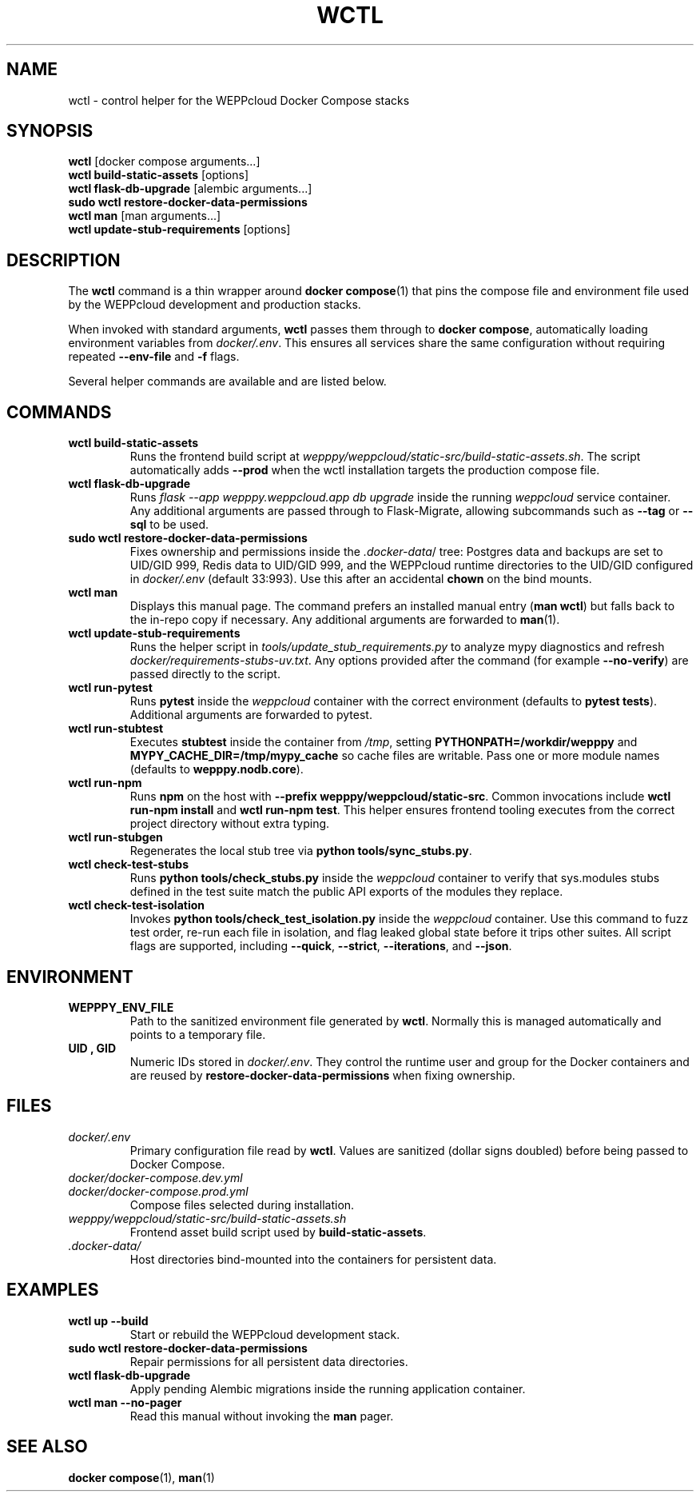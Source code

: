 .\" Manual for wctl helper script
.TH WCTL 1 "2024-10-16" "wepppy" "User Commands"
.SH NAME
wctl \- control helper for the WEPPcloud Docker Compose stacks
.SH SYNOPSIS
.B wctl
[docker compose arguments...]
.br
.B wctl build-static-assets
[options]
.br
.B wctl flask-db-upgrade
[alembic arguments...]
.br
.B sudo\ wctl restore-docker-data-permissions
.br
.B wctl man
[man arguments...]
.br
.B wctl update-stub-requirements
[options]
.SH DESCRIPTION
.PP
The
.B wctl
command is a thin wrapper around
.BR docker\ compose (1)
that pins the compose file and environment file used by the WEPPcloud development and production stacks.
.PP
When invoked with standard arguments,
.B wctl
passes them through to
.BR docker\ compose ,
automatically loading environment variables from
.IR docker/.env .
This ensures all services share the same configuration without requiring repeated
.B --env-file
and
.B -f
flags.
.PP
Several helper commands are available and are listed below.
.SH COMMANDS
.TP
.B wctl build-static-assets
Runs the frontend build script at
.IR wepppy/weppcloud/static-src/build-static-assets.sh .
The script automatically adds
.B --prod
when the wctl installation targets the production compose file.
.TP
.B wctl flask-db-upgrade
Runs
.I flask\ --app\ wepppy.weppcloud.app\ db\ upgrade
inside the running
.I weppcloud
service container. Any additional arguments are passed through to Flask-Migrate, allowing subcommands such as
.B --tag
or
.B --sql
to be used.
.TP
.B sudo\ wctl restore-docker-data-permissions
Fixes ownership and permissions inside the
.IR .docker-data /
tree: Postgres data and backups are set to UID/GID 999, Redis data to UID/GID 999, and the WEPPcloud runtime directories to the UID/GID configured in
.IR docker/.env
(default 33:993). Use this after an accidental
.B chown
on the bind mounts.
.TP
.B wctl man
Displays this manual page. The command prefers an installed manual entry
.RB ( man\ wctl )
but falls back to the in-repo copy if necessary. Any additional arguments are forwarded to
.BR man (1).
.TP
.B wctl update-stub-requirements
Runs the helper script in
.IR tools/update_stub_requirements.py
to analyze mypy diagnostics and refresh
.IR docker/requirements-stubs-uv.txt .
Any options provided after the command (for example
.BR --no-verify )
are passed directly to the script.
.TP
.B wctl run-pytest
Runs
.B pytest
inside the
.I weppcloud
container with the correct environment (defaults to
.BR "pytest tests" ).
Additional arguments are forwarded to pytest.
.TP
.B wctl run-stubtest
Executes
.B stubtest
inside the container from
.IR /tmp ,
setting
.B PYTHONPATH=/workdir/wepppy
and
.B MYPY_CACHE_DIR=/tmp/mypy_cache
so cache files are writable. Pass one or more module names (defaults to
.BR wepppy.nodb.core ).
.TP
.B wctl run-npm
Runs
.B npm
on the host with
.BR "--prefix wepppy/weppcloud/static-src" .
Common invocations include
.BR "wctl run-npm install"
and
.BR "wctl run-npm test" .
This helper ensures frontend tooling executes from the correct project directory without extra typing.
.TP
.B wctl run-stubgen
Regenerates the local stub tree via
.BR "python tools/sync_stubs.py" .
.TP
.B wctl check-test-stubs
Runs
.BR "python tools/check_stubs.py"
inside the
.I weppcloud
container to verify that sys.modules stubs defined in the test suite match the public API exports of the modules they replace.
.TP
.B wctl check-test-isolation
Invokes
.BR "python tools/check_test_isolation.py"
inside the
.I weppcloud
container. Use this command to fuzz test order, re-run each file in isolation, and flag leaked global state before it trips other suites. All script flags are supported, including
.BR --quick ,
.BR --strict ,
.BR --iterations ,
and
.BR --json .
.SH ENVIRONMENT
.TP
.B WEPPPY_ENV_FILE
Path to the sanitized environment file generated by
.BR wctl .
Normally this is managed automatically and points to a temporary file.
.TP
.B UID , GID
Numeric IDs stored in
.IR docker/.env .
They control the runtime user and group for the Docker containers and are reused by
.B restore-docker-data-permissions
when fixing ownership.
.SH FILES
.TP
.I docker/.env
Primary configuration file read by
.BR wctl .
Values are sanitized (dollar signs doubled) before being passed to Docker Compose.
.TP
.I docker/docker-compose.dev.yml
.TP
.I docker/docker-compose.prod.yml
Compose files selected during installation.
.TP
.I wepppy/weppcloud/static-src/build-static-assets.sh
Frontend asset build script used by
.BR build-static-assets .
.TP
.I .docker-data/
Host directories bind-mounted into the containers for persistent data.
.SH EXAMPLES
.TP
.B wctl up --build
Start or rebuild the WEPPcloud development stack.
.TP
.B sudo\ wctl restore-docker-data-permissions
Repair permissions for all persistent data directories.
.TP
.B wctl flask-db-upgrade
Apply pending Alembic migrations inside the running application container.
.TP
.B wctl man --no-pager
Read this manual without invoking the
.B man
pager.
.SH SEE ALSO
.BR docker\ compose (1),
.BR man (1)
